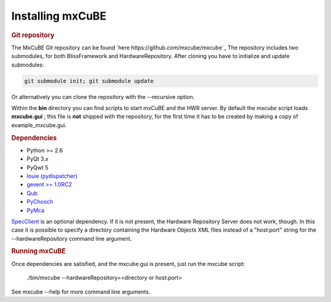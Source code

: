 Installing mxCuBE
-----------------
.. rubric:: Git repository
The MxCuBE Git repository can be found `here https://github.com/mxcube/mxcube`_
The repository includes two submodules, for both BlissFramework and HardwareRepository.
After cloning you have to initialize and update submodules:

.. code-block:: bash

   git submodule init; git submodule update

Or alternatively you can clone the repository with the --recursive option.

Within the **bin** directory you can find scripts to start mxCuBE and the HWR server.
By default the *mxcube* script loads **mxcube.gui** ; this file is **not** shipped with 
the repository, for the first time it has to be created by making a copy of example_mxcube.gui.

.. rubric:: Dependencies

* Python >= 2.6
* PyQt 3.x
* PyQwt 5
* `louie (pydispatcher) <https://pypi.python.org/pypi/Louie/1.1>`_
* `gevent >= 1.0RC2 <https://github.com/downloads/surfly/gevent/gevent-1.0rc2.tar.gz>`_
* `Qub <http://github.com/mxcube/qub>`_
* `PyChooch <http://github.com/mxcube/pychooch>`_
* `PyMca <http://sourceforge.net/projects/pymca/>`_

`SpecClient <http://github.com/mxcube/specclient>`_ is an optional dependency. If it is
not present, the Hardware Repository Server does not work, though. In this case
it is possible to specify a directory containing the Hardware Objects XML files instead
of a "host:port" string for the --hardwareRepository command line argument.

.. rubric::  Running mxCuBE

Once dependencies are satisfied, and the mxcube.gui is present, just run the mxcube
script:

    ./bin/mxcube --hardwareRepository=<directory or host:port>

See mxcube --help for more command line arguments.
